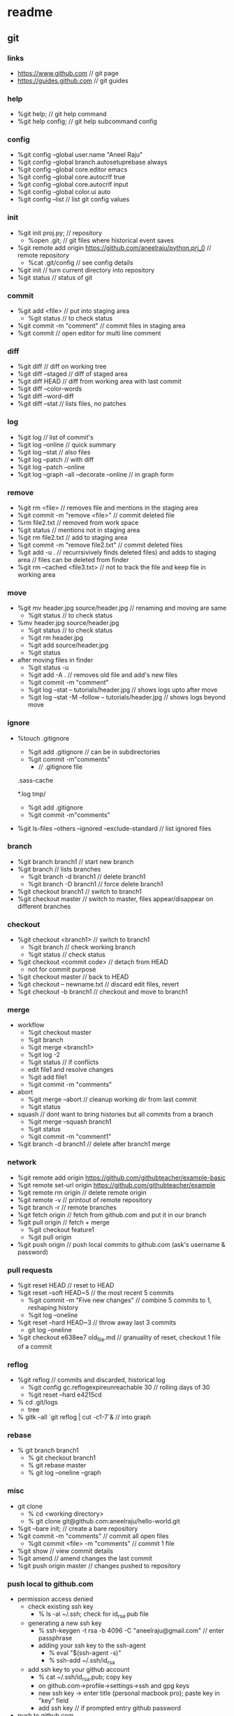 * readme
** git
*** links
   + https://www.github.com // git page
   + https://guides.github.com // git guides
*** help
   + %git help; // git help command
   + %git help config; // git help subcommand config
*** config
   + %git config --global user.name "Aneel Raju"
   + %git config --global branch.autosetuprebase always
   + %git config --global core.editor emacs
   + %git config --global core.autocrlf true
   + %git config --global core.autocrlf input
   + %git config --global color.ui auto
   + %git config --list // list git config values
*** init
   + %git init proj.py; // repository
     - %open .git; // git files where historical event saves
   + %git remote add origin https://github.com/aneelraju/python.prj_0 // remote repository
     - %cat .git/config // see config details
   + %git init // turn current directory into repository
   + %git status // status of git
*** commit
   + %git add <file> // put into staging area
     - %git status // to check status
   + %git commit -m "comment" // commit files in staging area
   + %git commit // open editor for multi line comment
*** diff
   + %git diff // diff on working tree
   + %git diff --staged // diff of staged area
   + %git diff HEAD // diff from working area with last commit
   + %git diff --color-words
   + %git diff --word-diff
   + %git diff --stat // lists files, no patches
*** log
   + %git log // list of commit's
   + %git log --online // quick summary
   + %git log --stat // also files
   + %git log --patch // with diff
   + %git log --patch --online
   + %git log --graph --all --decorate --online // in graph form
*** remove
   + %git rm <file> // removes file and mentions in the staging area
   + %git commit -m "remove <file>" // commit deleted file
   + %rm file2.txt // removed from work space
   + %git status // mentions not in staging area
   + %git rm file2.txt // add to staging area
   + %git commit -m "remove file2.txt" // commit deleted files
   + %git add -u . // recurrsivively finds deleted files) and adds to staging area
                   // files can be deleted from finder
   + %git rm --cached <file3.txt> // not to track the file and keep file in working area
*** move
   + %git mv header.jpg source/header.jpg // renaming and moving are same
     - %git status // to check status
   + %mv header.jpg source/header.jpg 
     - %git status // to check status
     - %git rm header.jpg
     - %git add source/header.jpg
     - %git status
   + after moving files in finder
     - %git status -u
     - %git add -A . // removes old file and add's new files
     - %git commit -m "comment"
     - %git log --stat -- tutorials/header.jpg // shows logs upto after move
     - %git log --stat -M --follow -- tutorials/header.jpg // shows logs beyond move
*** ignore
   + %touch .gitignore
     - %git add .gitignore // can be in subdirectories
     - %git commit -m"comments"
       - // .gitignore file
	 .sass-cache
	 # ignore .log files
	 *.log
	 tmp/
     - %git add .gitignore
     - %git commit -m"comments"
   + %git ls-files --others --ignored --exclude-standard // list ignored files
*** branch
   + %git branch branch1 // start new branch
   + %git branch // lists branches
     + %git branch -d branch1 // delete branch1
     + %git branch -D branch1 // force delete branch1
   + %git checkout branch1 // switch to branch1
   + %git checkout master // switch to master, files appear/disappear on different branches
*** checkout
   + %git checkout <branch1> // switch to branch1
     - %git branch // check working branch
     - %git status // check status
   + %git checkout <commit code> // detach from HEAD
     - not for commit purpose
   + %git checkout master // back to HEAD
   + %git checkout -- newname.txt // discard edit files, revert
   + %git checkout -b branch1 // checkout and move to branch1
*** merge
   + workflow
     + %git checkout master 
     + %git branch
     + %git merge <branch1>
     + %git log -2
     + %git status // if conflicts
     + edit file1 and resolve changes
     + %git add file1
     + %git commit -m "comments"
   + abort
     + %git merge --abort // cleanup working dir from last commit
     + %git status 
   + squash // dont want to bring histories but all commits from a branch
     + %git merge --squash branch1
     + %git status
     + %git commit -m "comment1"
   + %git branch -d branch1 // delete after branch1 merge
*** network
   + %git remote add origin https://github.com/githubteacher/example-basic
   + %git remote set-url origin https://github.com/githubteacher/example
   + %git remote rm origin // delete remote origin
   + %git remote -v // printout of remote repository
   + %git branch -r // remote branches
   + %git fetch origin // fetch from github.com and put it in our branch
   + %git pull origin // fetch + merge
     - %git checkout feature1
     - %git pull origin
   + %git push origin // push local commits to github.com (ask's username & password)
*** pull requests
   + %git reset HEAD // reset to HEAD
   + %git reset --soft HEAD~5 // the most recent 5 commits
     + %git commit -m "Five new changes" // combine 5 commits to 1, reshaping history
     + %git log --oneline
   + %git reset --hard HEAD~3 // throw away last 3 commits
     + git log --oneline
   + %git checkout e638ee7 old_file.md // granuality of reset, checkout 1 file of a commit
*** reflog
   + %git reflog // commits and discarded, historical log
     + %git config gc.reflogexpireunreachable 30 // rolling days of 30
     + %git reset --hard e4215cd
   + % cd .git/logs
     + tree
   + % gitk --all `git reflog | cut -c1-7`& // into graph
*** rebase
   + % git branch branch1
     + % git checkout branch1
     + % git rebase master
     + % git log --oneline --graph
*** misc
   + git clone
     - % cd <working directory>
     - % git clone git@github.com:aneelraju/hello-world.git
   + %git --bare init; // create a bare repository
   + %git commit -m "comments" // commit all open files
     - %git commit <file> -m "comments" // commit 1 file
   + %git show // view commit details
   + %git amend // amend changes the last commit
   + %git push origin master // changes pushed to repository
*** push local to github.com
   + permission access denied
     + check existing ssh key
       + % ls -al ~/.ssh; check for id_rsa.pub file
     + generating a new ssh key
       + % ssh-keygen -t rsa -b 4096 -C "aneelraju@gmail.com" // enter passphrase
       + adding your ssh key to the ssh-agent
         + % eval "$(ssh-agent -s)"
         + % ssh-add ~/.ssh/id_rsa
     + add ssh key to your github account
       + % cat ~/.ssh/id_rsa.pub; copy key
       + on github.com->profile->settings->ssh and gpg keys
       + new ssh key -> enter title (personal macbook pro); paste key in "key" field
       + add ssh key // if prompted entry github password
   + push to github.com
     + create repository (eg:notes) on github.com // don't create README.md
     + % eacho "# notes" >> README.md
     + % git add README.md
     + % git commit -m "README.md added"
     + % git remote add origin git@github.com:aneelraju/notes.git
     + % git push -u origin master


    

